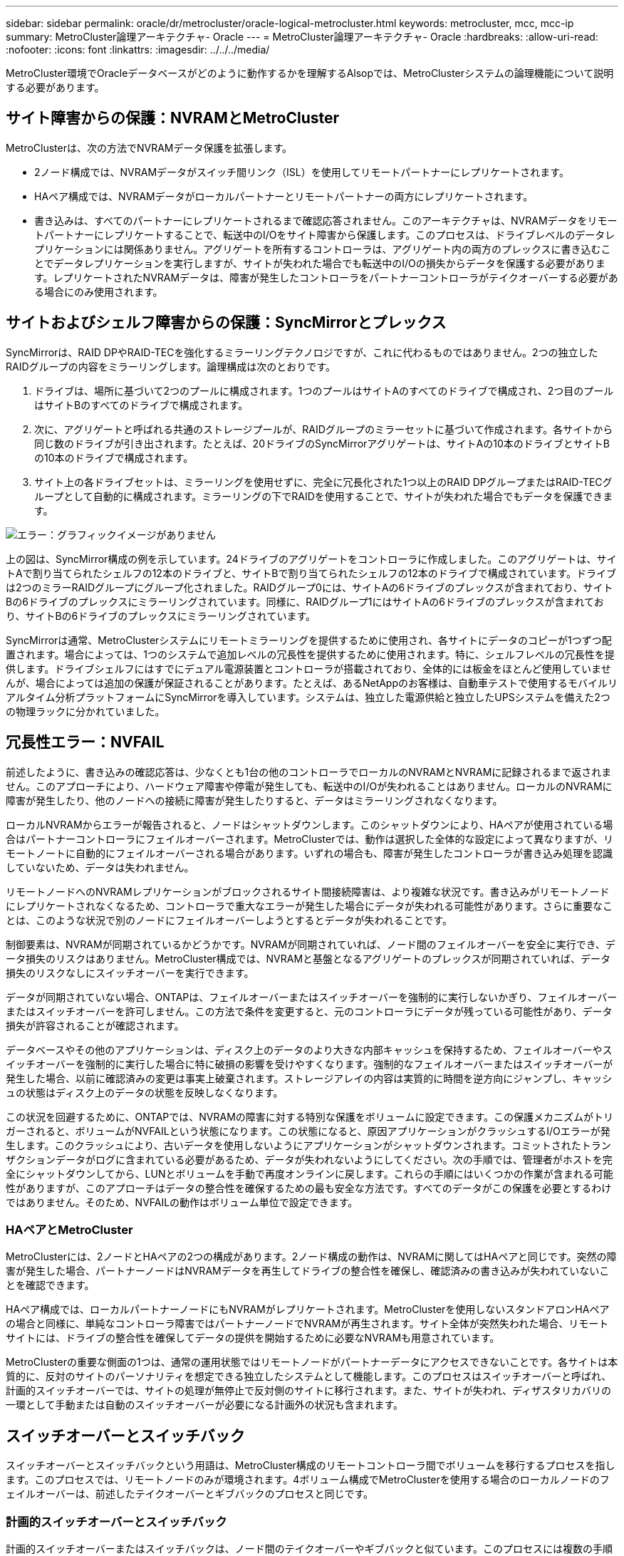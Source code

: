 ---
sidebar: sidebar 
permalink: oracle/dr/metrocluster/oracle-logical-metrocluster.html 
keywords: metrocluster, mcc, mcc-ip 
summary: MetroCluster論理アーキテクチャ- Oracle 
---
= MetroCluster論理アーキテクチャ- Oracle
:hardbreaks:
:allow-uri-read: 
:nofooter: 
:icons: font
:linkattrs: 
:imagesdir: ../../../media/


[role="lead"]
MetroCluster環境でOracleデータベースがどのように動作するかを理解するAlsopでは、MetroClusterシステムの論理機能について説明する必要があります。



== サイト障害からの保護：NVRAMとMetroCluster

MetroClusterは、次の方法でNVRAMデータ保護を拡張します。

* 2ノード構成では、NVRAMデータがスイッチ間リンク（ISL）を使用してリモートパートナーにレプリケートされます。
* HAペア構成では、NVRAMデータがローカルパートナーとリモートパートナーの両方にレプリケートされます。
* 書き込みは、すべてのパートナーにレプリケートされるまで確認応答されません。このアーキテクチャは、NVRAMデータをリモートパートナーにレプリケートすることで、転送中のI/Oをサイト障害から保護します。このプロセスは、ドライブレベルのデータレプリケーションには関係ありません。アグリゲートを所有するコントローラは、アグリゲート内の両方のプレックスに書き込むことでデータレプリケーションを実行しますが、サイトが失われた場合でも転送中のI/Oの損失からデータを保護する必要があります。レプリケートされたNVRAMデータは、障害が発生したコントローラをパートナーコントローラがテイクオーバーする必要がある場合にのみ使用されます。




== サイトおよびシェルフ障害からの保護：SyncMirrorとプレックス

SyncMirrorは、RAID DPやRAID-TECを強化するミラーリングテクノロジですが、これに代わるものではありません。2つの独立したRAIDグループの内容をミラーリングします。論理構成は次のとおりです。

. ドライブは、場所に基づいて2つのプールに構成されます。1つのプールはサイトAのすべてのドライブで構成され、2つ目のプールはサイトBのすべてのドライブで構成されます。
. 次に、アグリゲートと呼ばれる共通のストレージプールが、RAIDグループのミラーセットに基づいて作成されます。各サイトから同じ数のドライブが引き出されます。たとえば、20ドライブのSyncMirrorアグリゲートは、サイトAの10本のドライブとサイトBの10本のドライブで構成されます。
. サイト上の各ドライブセットは、ミラーリングを使用せずに、完全に冗長化された1つ以上のRAID DPグループまたはRAID-TECグループとして自動的に構成されます。ミラーリングの下でRAIDを使用することで、サイトが失われた場合でもデータを保護できます。


image:syncmirror.png["エラー：グラフィックイメージがありません"]

上の図は、SyncMirror構成の例を示しています。24ドライブのアグリゲートをコントローラに作成しました。このアグリゲートは、サイトAで割り当てられたシェルフの12本のドライブと、サイトBで割り当てられたシェルフの12本のドライブで構成されています。ドライブは2つのミラーRAIDグループにグループ化されました。RAIDグループ0には、サイトAの6ドライブのプレックスが含まれており、サイトBの6ドライブのプレックスにミラーリングされています。同様に、RAIDグループ1にはサイトAの6ドライブのプレックスが含まれており、サイトBの6ドライブのプレックスにミラーリングされています。

SyncMirrorは通常、MetroClusterシステムにリモートミラーリングを提供するために使用され、各サイトにデータのコピーが1つずつ配置されます。場合によっては、1つのシステムで追加レベルの冗長性を提供するために使用されます。特に、シェルフレベルの冗長性を提供します。ドライブシェルフにはすでにデュアル電源装置とコントローラが搭載されており、全体的には板金をほとんど使用していませんが、場合によっては追加の保護が保証されることがあります。たとえば、あるNetAppのお客様は、自動車テストで使用するモバイルリアルタイム分析プラットフォームにSyncMirrorを導入しています。システムは、独立した電源供給と独立したUPSシステムを備えた2つの物理ラックに分かれていました。



== 冗長性エラー：NVFAIL

前述したように、書き込みの確認応答は、少なくとも1台の他のコントローラでローカルのNVRAMとNVRAMに記録されるまで返されません。このアプローチにより、ハードウェア障害や停電が発生しても、転送中のI/Oが失われることはありません。ローカルのNVRAMに障害が発生したり、他のノードへの接続に障害が発生したりすると、データはミラーリングされなくなります。

ローカルNVRAMからエラーが報告されると、ノードはシャットダウンします。このシャットダウンにより、HAペアが使用されている場合はパートナーコントローラにフェイルオーバーされます。MetroClusterでは、動作は選択した全体的な設定によって異なりますが、リモートノートに自動的にフェイルオーバーされる場合があります。いずれの場合も、障害が発生したコントローラが書き込み処理を認識していないため、データは失われません。

リモートノードへのNVRAMレプリケーションがブロックされるサイト間接続障害は、より複雑な状況です。書き込みがリモートノードにレプリケートされなくなるため、コントローラで重大なエラーが発生した場合にデータが失われる可能性があります。さらに重要なことは、このような状況で別のノードにフェイルオーバーしようとするとデータが失われることです。

制御要素は、NVRAMが同期されているかどうかです。NVRAMが同期されていれば、ノード間のフェイルオーバーを安全に実行でき、データ損失のリスクはありません。MetroCluster構成では、NVRAMと基盤となるアグリゲートのプレックスが同期されていれば、データ損失のリスクなしにスイッチオーバーを実行できます。

データが同期されていない場合、ONTAPは、フェイルオーバーまたはスイッチオーバーを強制的に実行しないかぎり、フェイルオーバーまたはスイッチオーバーを許可しません。この方法で条件を変更すると、元のコントローラにデータが残っている可能性があり、データ損失が許容されることが確認されます。

データベースやその他のアプリケーションは、ディスク上のデータのより大きな内部キャッシュを保持するため、フェイルオーバーやスイッチオーバーを強制的に実行した場合に特に破損の影響を受けやすくなります。強制的なフェイルオーバーまたはスイッチオーバーが発生した場合、以前に確認済みの変更は事実上破棄されます。ストレージアレイの内容は実質的に時間を逆方向にジャンプし、キャッシュの状態はディスク上のデータの状態を反映しなくなります。

この状況を回避するために、ONTAPでは、NVRAMの障害に対する特別な保護をボリュームに設定できます。この保護メカニズムがトリガーされると、ボリュームがNVFAILという状態になります。この状態になると、原因アプリケーションがクラッシュするI/Oエラーが発生します。このクラッシュにより、古いデータを使用しないようにアプリケーションがシャットダウンされます。コミットされたトランザクションデータがログに含まれている必要があるため、データが失われないようにしてください。次の手順では、管理者がホストを完全にシャットダウンしてから、LUNとボリュームを手動で再度オンラインに戻します。これらの手順にはいくつかの作業が含まれる可能性がありますが、このアプローチはデータの整合性を確保するための最も安全な方法です。すべてのデータがこの保護を必要とするわけではありません。そのため、NVFAILの動作はボリューム単位で設定できます。



=== HAペアとMetroCluster

MetroClusterには、2ノードとHAペアの2つの構成があります。2ノード構成の動作は、NVRAMに関してはHAペアと同じです。突然の障害が発生した場合、パートナーノードはNVRAMデータを再生してドライブの整合性を確保し、確認済みの書き込みが失われていないことを確認できます。

HAペア構成では、ローカルパートナーノードにもNVRAMがレプリケートされます。MetroClusterを使用しないスタンドアロンHAペアの場合と同様に、単純なコントローラ障害ではパートナーノードでNVRAMが再生されます。サイト全体が突然失われた場合、リモートサイトには、ドライブの整合性を確保してデータの提供を開始するために必要なNVRAMも用意されています。

MetroClusterの重要な側面の1つは、通常の運用状態ではリモートノードがパートナーデータにアクセスできないことです。各サイトは本質的に、反対のサイトのパーソナリティを想定できる独立したシステムとして機能します。このプロセスはスイッチオーバーと呼ばれ、計画的スイッチオーバーでは、サイトの処理が無停止で反対側のサイトに移行されます。また、サイトが失われ、ディザスタリカバリの一環として手動または自動のスイッチオーバーが必要になる計画外の状況も含まれます。



== スイッチオーバーとスイッチバック

スイッチオーバーとスイッチバックという用語は、MetroCluster構成のリモートコントローラ間でボリュームを移行するプロセスを指します。このプロセスでは、リモートノードのみが環境されます。4ボリューム構成でMetroClusterを使用する場合のローカルノードのフェイルオーバーは、前述したテイクオーバーとギブバックのプロセスと同じです。



=== 計画的スイッチオーバーとスイッチバック

計画的スイッチオーバーまたはスイッチバックは、ノード間のテイクオーバーやギブバックと似ています。このプロセスには複数の手順があり、数分かかるように見える場合もありますが、実際には、ストレージリソースとネットワークリソースを複数のフェーズで正常に移行します。完全なコマンドの実行に必要な時間よりもはるかに短時間で制御転送が行われる瞬間。

テイクオーバー/ギブバックとスイッチオーバー/スイッチバックの主な違いは、FC SAN接続への影響です。ローカルのテイクオーバー/ギブバックでは、ローカルノードへのFCパスがすべて失われ、ホストのネイティブMPIOを使用して使用可能な代替パスに切り替えます。ポートは再配置されません。スイッチオーバーとスイッチバックでは、コントローラの仮想FCターゲットポートがもう一方のサイトに移行します。一時的にSAN上に存在しなくなり、代わりのコントローラに再表示されます。



=== SyncMirrorタイムアウト

SyncMirrorは、シェルフ障害から保護するONTAPのミラーリングテクノロジです。シェルフが離れた場所に配置されている場合は、リモートデータ保護が実現します。

SyncMirrorは汎用同期ミラーリングを提供しません。その結果、可用性が向上します。一部のストレージシステムでは、一定のオールオアナッシングミラーリング（Dominoモードと呼ばれることもあります）を使用します。リモートサイトへの接続が失われるとすべての書き込みアクティビティが停止する必要があるため、この形式のミラーリングはアプリケーションで制限されます。そうしないと、書き込みは一方のサイトに存在し、もう一方のサイトには存在しません。通常、このような環境では、サイト間の接続が短時間（30秒など）以上切断された場合にLUNがオフラインになるように構成されます。

この動作は、一部の環境に適しています。ただし、ほとんどのアプリケーションには、通常の動作条件下で保証された同期レプリケーションを提供しながら、レプリケーションを一時停止できる解決策が必要です。サイト間の接続が完全に失われると、多くの場合、災害が近い状況とみなされます。通常、このような環境は、接続が修復されるか、データを保護するために環境をシャットダウンする正式な決定が下されるまで、オンラインのままでデータを提供します。リモートレプリケーションの障害のみが原因でアプリケーションを自動的にシャットダウンする必要があるのは珍しいことです。

SyncMirrorは、タイムアウトの柔軟性を備えた同期ミラーリングの要件に対応しています。リモートコントローラやプレックスへの接続が失われると、30秒のタイマーがカウントダウンを開始します。カウンタが0に達すると、ローカルデータを使用して書き込みI/O処理が再開されます。データのリモートコピーは使用可能ですが、接続が回復するまで時間内に凍結されます。再同期では、アグリゲートレベルのSnapshotを使用してシステムをできるだけ迅速に同期モードに戻します。

特に、多くの場合、この種の汎用的なオールオアナッシングDominoモードレプリケーションは、アプリケーションレイヤでより適切に実装されています。たとえば、Oracle DataGuardには最大保護モードが用意されており、どのような状況でも長時間のインスタンスレプリケーションが保証されます。設定可能なタイムアウトを超えてレプリケーションリンクに障害が発生すると、データベースはシャットダウンします。



=== ファブリック接続MetroClusterによる自動無人スイッチオーバー

Automatic Unattended Switchover（AUSO；自動無人スイッチオーバー）は、クロスサイトHAの形式を提供するファブリック接続MetroClusterの機能です。前述したように、MetroClusterには2つのタイプ（各サイトに1台のコントローラを配置する場合と、各サイトに1台のHAペアを配置する場合）があります。HAオプションの主な利点は、コントローラの計画的シャットダウンと計画外シャットダウンのどちらでもすべてのI/Oをローカルで処理できることです。シングルノードオプションのメリットは、コスト、複雑さ、インフラの削減です。

AUSOの主な価値は、ファブリック接続MetroClusterシステムのHA機能を向上させることです。各サイトが反対側のサイトの健常性を監視し、データを提供するノードがなくなると、AUSOによって迅速なスイッチオーバーが実行されます。このアプローチは、可用性の点でHAペアに近い構成になるため、サイトごとにノードが1つだけのMetroCluster構成で特に役立ちます。

AUSOでは、HAペアレベルで包括的な監視を行うことはできません。HAペアには、ノード間の直接通信用の2本の冗長な物理ケーブルが含まれているため、きわめて高い可用性を実現できます。さらに、HAペアの両方のノードが冗長ループ上の同じディスクセットにアクセスできるため、1つのノードが別のノードの健常性を監視するための別のルートが提供されます。

MetroClusterクラスタは複数のサイトにまたがって存在し、ノード間の通信とディスクアクセスの両方がサイト間ネットワーク接続に依存します。クラスタの残りの部分のハートビートを監視する機能には制限があります。AUSOは、ネットワークの問題が原因で、もう一方のサイトが使用できない状況ではなく、実際にダウンしている状況を区別する必要があります。

その結果、HAペアのコントローラで、システムパニックなどの特定の理由で発生したコントローラ障害が検出された場合、テイクオーバーが要求されることがあります。また、接続が完全に失われた場合（ハートビートの損失とも呼ばれます）、テイクオーバーを促すこともあります。

MetroClusterシステムで自動スイッチオーバーを安全に実行できるのは、元のサイトで特定の障害が検出された場合のみです。また、ストレージシステムの所有権を取得するコントローラは、ディスクとNVRAMのデータが同期されていることを保証できる必要があります。コントローラは、ソースサイトとの通信が失われて稼働している可能性があるため、スイッチオーバーの安全性を保証できません。スイッチオーバーを自動化するためのその他のオプションについては、次のセクションのMetroCluster Tiebreaker（MCTB）解決策に関する情報を参照してください。



=== ファブリック接続MetroClusterを使用したMetroCluster Tiebreaker

。 https://library.netapp.com/ecmdocs/ECMP12007400/html/GUID-3662A7CE-3AF2-4562-A11C-5C37DE0E3A87.html["NetApp MetroCluster Tiebreaker"^] ソフトウェアを第3のサイトで実行して、MetroCluster環境の健全性を監視し、通知を送信し、必要に応じて災害時にスイッチオーバーを強制的に実行できます。Tiebreakerの完全な概要は、 http://mysupport.netapp.com["NetApp Support Site"^]ただし、MetroCluster Tiebreakerの主な目的はサイトの損失を検出することです。また、サイトの損失と接続の損失を区別する必要があります。たとえば、Tiebreakerがプライマリサイトに到達できなかったためにスイッチオーバーが発生しないようにします。そのため、Tiebreakerはリモートサイトがプライマリサイトに接続する能力も監視します。

AUSOによる自動スイッチオーバーもMCTBと互換性があります。AUSOは、特定の障害イベントを検出し、NVRAMとSyncMirrorのプレックスが同期されている場合にのみスイッチオーバーを実行するように設計されているため、非常に迅速に対応します。

一方、Tiebreakerはリモートに配置されているため、サイトの停止を宣言する前にタイマーが経過するのを待つ必要があります。Tiebreakerは最終的にAUSOの対象となるコントローラ障害を検出しますが、一般的にはAUSOがスイッチオーバーを開始しており、Tiebreakerが機能する前にスイッチオーバーを完了している可能性があります。Tiebreakerから送信される2つ目のswitchoverコマンドは拒否されます。

*注意：* MCTBソフトウェアは、強制的なスイッチオーバー時にNVRAMが同期されていること、またはプレックスが同期されていることを確認しません。メンテナンス作業中に自動スイッチオーバーが設定されている場合は無効にして、NVRAMまたはSyncMirrorプレックスの同期が失われるようにしてください。

また、MCTBは、次の一連のイベントにつながるローリングディザスタに対応できない場合があります。

. サイト間の接続が30秒以上中断されます。
. SyncMirrorレプリケーションがタイムアウトし、プライマリサイトで処理が続行されるため、リモートレプリカは古くなります。
. プライマリサイトが失われます。その結果、プライマリサイトにレプリケートされていない変更が存在します。その場合、次のようないくつかの理由でスイッチオーバーが望ましくない可能性があります。
+
** 重要なデータはプライマリサイトに存在し、最終的にリカバリ可能になる可能性があります。スイッチオーバーによってアプリケーションの動作が継続されると、重要なデータは実質的に破棄されます。
** サバイバーサイトのアプリケーションで、サイト障害時にプライマリサイトのストレージリソースを使用していた場合、データがキャッシュされている可能性があります。スイッチオーバーでは、キャッシュと一致しない古いバージョンのデータが生成されます。
** サバイバーサイトのオペレーティングシステムで、サイト障害時にプライマリサイトのストレージリソースを使用していた場合、キャッシュデータがある可能性があります。スイッチオーバーでは、キャッシュと一致しない古いバージョンのデータが生成されます。最も安全な方法は、Tiebreakerがサイト障害を検出した場合にアラートを送信するように設定し、スイッチオーバーを強制的に実行するかどうかを決定することです。キャッシュされたデータを消去するには、アプリケーションやオペレーティングシステムのシャットダウンが必要になる場合があります。さらに、NVFAIL設定を使用して保護を強化し、フェイルオーバープロセスを合理化することもできます。






=== MetroCluster IPを使用したONTAPメディエーター

ONTAPメディエーターは、MetroCluster IPおよびその他の特定のONTAPソリューションで使用されます。これは、前述のMetroCluster Tiebreakerソフトウェアと同様に従来のTiebreakerサービスとして機能しますが、自動無人スイッチオーバーの実行という重要な機能も備えています。

ファブリック接続MetroClusterは、反対側のサイトのストレージデバイスに直接アクセスできます。これにより、一方のMetroClusterコントローラがドライブからハートビートデータを読み取ることで、他のコントローラの健常性を監視できます。これにより、一方のコントローラがもう一方のコントローラの障害を認識し、スイッチオーバーを実行できるようになります。

一方、MetroCluster IPアーキテクチャでは、すべてのI/Oがコントローラとコントローラの接続を介して排他的にルーティングされるため、リモートサイトのストレージデバイスに直接アクセスすることはありません。これにより、コントローラで障害を検出してスイッチオーバーを実行する機能が制限されます。そのため、サイトの損失を検出して自動的にスイッチオーバーを実行するためには、ONTAPメディエーターがTiebreakerデバイスとして必要になります。



=== Mediator Automatic Unattended Switch Over（MAUSO；メディエーター自動無人スイッチオーバー）



=== ClusterLionを使用した3番目の仮想サイト

ClusterLionは、仮想の第3サイトとして機能する高度なMetroCluster監視アプライアンスです。このアプローチにより、完全に自動化されたスイッチオーバー機能により、MetroClusterを2サイト構成で安全に導入できます。さらに、ClusterLionでは、追加のネットワークレベル監視を実行し、スイッチオーバー後の処理を実行できます。完全なドキュメントはProLionから入手できます。

image:clusterlion.png["エラー：グラフィックイメージがありません"]

* ClusterLionアプライアンスは、直接接続されたイーサネットケーブルとシリアルケーブルでコントローラの健常性を監視します。
* 2つのアプライアンスは、冗長3Gワイヤレス接続で相互に接続されています。
* ONTAPコントローラへの電源は、内部リレーを介して配線されます。サイト障害が発生すると、内部UPSシステムを搭載したClusterLionによって電源接続が切断されてからスイッチオーバーが実行されます。このプロセスにより、スプリットブレイン状態が発生しないようにします。
* ClusterLionは、30秒のSyncMirrorタイムアウト内にスイッチオーバーを実行するか、まったく実行しません。
* ClusterLionでは、NVRAMプレックスとSyncMirrorプレックスの状態が同期されていないかぎり、スイッチオーバーは実行されません。
* ClusterLionでは、MetroClusterが完全に同期されている場合にのみスイッチオーバーが実行されるため、NVFAILは必要ありません。この構成では、計画外スイッチオーバーが発生しても、拡張Oracle RACなどのサイトスパニング環境をオンラインのまま維持できます。
* ファブリック接続MetroClusterとMetroCluster IPの両方をサポート

